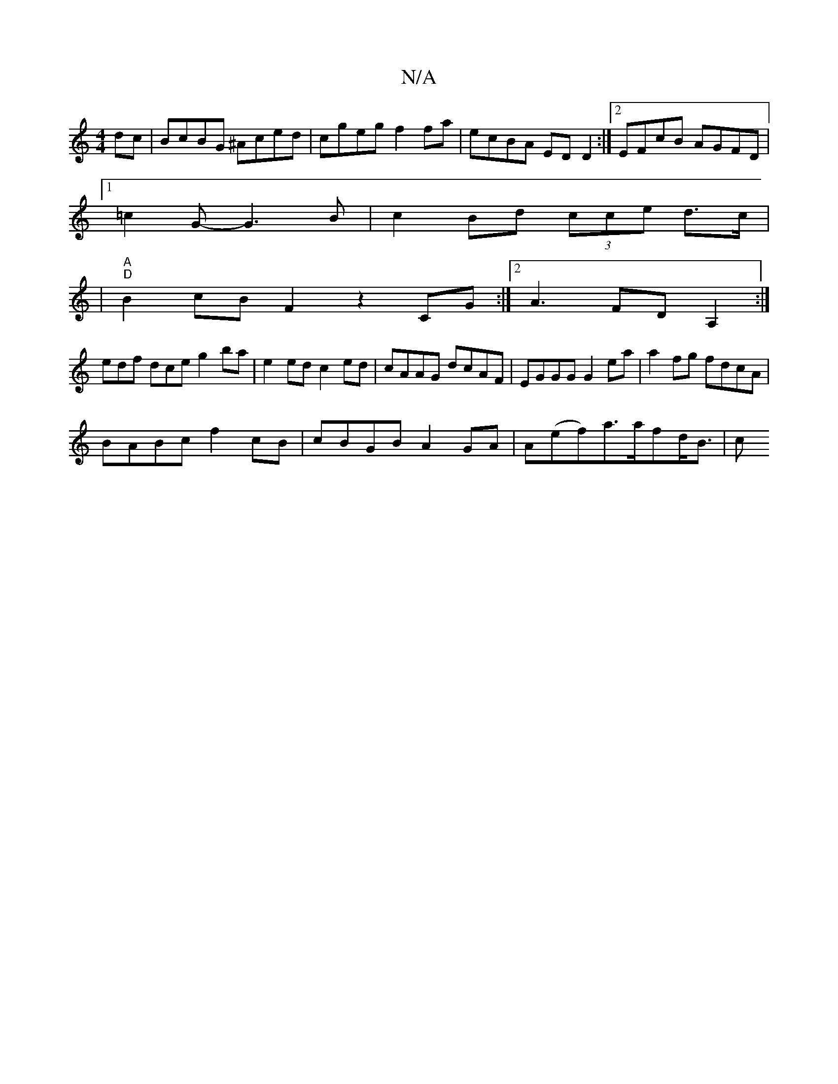 X:1
T:N/A
M:4/4
R:N/A
K:Cmajor
dc|BcBG ^Aced|cgeg f2fa|ecBA EDD2:|2 EFcB AGFD|
[1 =c2 G- G3B|c2Bd (3cce d>c|
|"A" "D"B2cBF2z2CG:|2 A3 FDA,2:|
edf dce g2ba|e2ed c2ed|cAAG dcAF|EGGG G2ea|a2fg fdcA|
BABc f2cB|cBGB A2GA| A(ef)a>afd<B|c